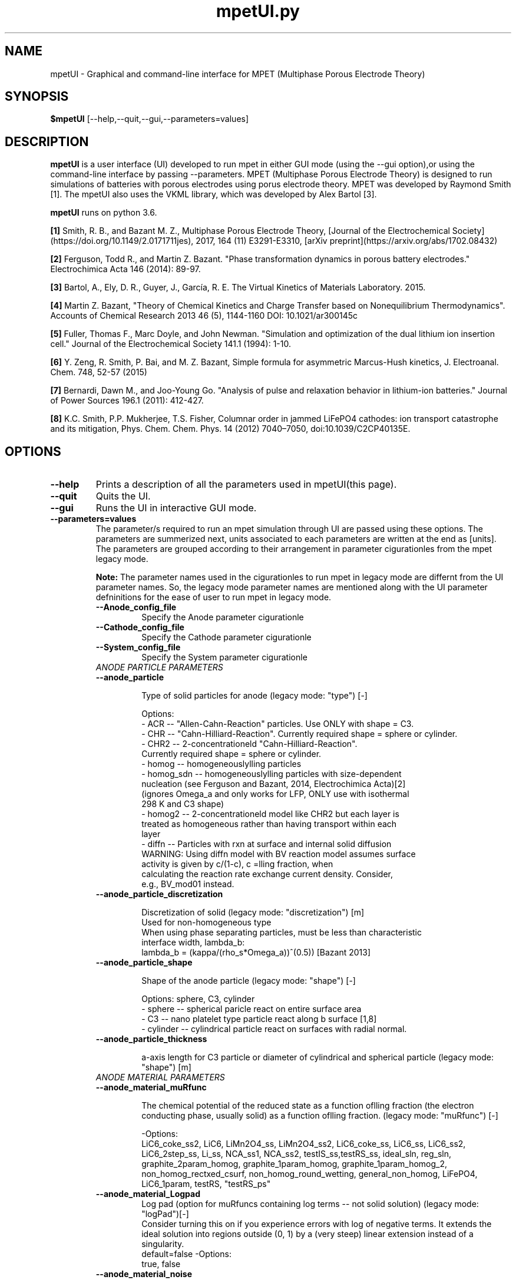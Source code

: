 .\" manpage for mpetUI
.\" Contact sayalaso@purdue.edu to correct errors or typos
.TH mpetUI.py "12 Deecmber 2019" "version 1.0" "mpetUI manpage"
.SH NAME
mpetUI - Graphical and command-line interface for MPET (Multiphase Porous Electrode Theory)
.SH SYNOPSIS
.B $mpetUI
.RI "[--help,--quit,--gui,--parameters=values]"
.SH DESCRIPTION
.B mpetUI
is a user interface (UI) developed to run mpet in either GUI mode (using the --gui option),or using the command-line interface by passing --parameters. MPET (Multiphase Porous Electrode Theory) is designed to run simulations of batteries with porous electrodes using porus electrode theory. MPET was developed by Raymond Smith [1]. The mpetUI also uses the VKML library, which was developed by Alex Bartol [3].    
.PP
.B mpetUI 
runs on python 3.6.
.PP
.B [1] 
Smith, R. B., and Bazant M. Z., Multiphase Porous Electrode Theory, [Journal of the Electrochemical Society] (https://doi.org/10.1149/2.0171711jes), 2017, 164 (11) E3291-E3310, [arXiv preprint](https://arxiv.org/abs/1702.08432)
.PP
.B [2] 
Ferguson, Todd R., and Martin Z. Bazant. "Phase transformation dynamics in porous battery electrodes." Electrochimica Acta 146 (2014): 89-97.
.PP
.B [3]
Bartol, A., Ely, D. R., Guyer, J., García, R. E. The Virtual Kinetics of Materials Laboratory. 2015.
.PP
.B [4]
Martin Z. Bazant, "Theory of Chemical Kinetics and Charge Transfer based on Nonequilibrium Thermodynamics". Accounts of Chemical Research 2013 46 (5), 1144-1160 DOI: 10.1021/ar300145c 
.PP
.B [5]
Fuller, Thomas F., Marc Doyle, and John Newman. "Simulation and optimization of the dual lithium ion insertion cell." Journal of the Electrochemical Society 141.1 (1994): 1-10.
.PP
.B [6]
Y. Zeng, R. Smith, P. Bai, and M. Z. Bazant, Simple formula for asymmetric Marcus-Hush kinetics, J. Electroanal. Chem. 748, 52-57 (2015)
.PP
.B [7]
Bernardi, Dawn M., and Joo-Young Go. "Analysis of pulse and relaxation behavior in lithium-ion batteries." Journal of Power Sources 196.1 (2011): 412-427.
.PP
.B [8]
K.C. Smith, P.P. Mukherjee, T.S. Fisher, Columnar order in jammed LiFePO4 cathodes: ion transport catastrophe and its mitigation, Phys. Chem. Chem. Phys. 14 (2012) 7040–7050, doi:10.1039/C2CP40135E.
.SH OPTIONS
.TP
.B "--help"
	Prints a description of all the parameters used in mpetUI(this page).
.TP
.B "--quit"
	Quits the UI.
.TP
.B "--gui"
	Runs the UI in interactive GUI mode.
.TP
.B "--parameters=values"
.RB "The parameter/s required to run an mpet simulation through UI are passed using these options. The parameters are summerized next, units associated to each parameters are written at the end as [units]. The parameters are grouped according to their arrangement in parameter cigurationles from the mpet legacy mode." 
.PP
.RS
.B "Note:"
The parameter names used in the cigurationles to run mpet in legacy mode are differnt from the UI parameter names. So, the legacy mode parameter names are mentioned along with the UI parameter defninitions for the ease of user to run mpet in legacy mode.   
.TP
.B "--Anode_config_file"  
Specify the Anode parameter cigurationle
.TP
.B "--Cathode_config_file"  
Specify the Cathode parameter cigurationle
.TP
.B "--System_config_file"  
Specify the System parameter cigurationle
.TP
.I "ANODE PARTICLE PARAMETERS"
.TP
.B "--anode_particle"  

.RS
Type of solid particles for anode (legacy mode: "type") [-]

Options:
 - ACR -- "Allen-Cahn-Reaction" particles. Use ONLY with shape = C3.
 - CHR -- "Cahn-Hilliard-Reaction". Currently required shape = sphere or cylinder.
 - CHR2 -- 2-concentrationeld "Cahn-Hilliard-Reaction". 
          Currently required shape = sphere or cylinder.
 - homog -- homogeneouslylling particles
 - homog_sdn -- homogeneouslylling particles with size-dependent
   nucleation (see Ferguson and Bazant, 2014, Electrochimica Acta)[2]
   (ignores Omega_a and only works for LFP, ONLY use with isothermal
   298 K and C3 shape)
 - homog2 -- 2-concentrationeld model like CHR2 but each layer is
   treated as homogeneous rather than having transport within each
   layer
 - diffn -- Particles with rxn at surface and internal solid diffusion
   WARNING: Using diffn model with BV reaction model assumes surface
   activity is given by c/(1-c), c =lling fraction, when
   calculating the reaction rate exchange current density. Consider,
   e.g., BV_mod01 instead.
.RE

.TP
.B "--anode_particle_discretization" 

.RS 
Discretization of solid (legacy mode: "discretization") [m] 
   Used for non-homogeneous type
   When using phase separating particles, must be less than characteristic 
   interface width, lambda_b: 
   lambda_b = (kappa/(rho_s*Omega_a))^(0.5)) [Bazant 2013]
.RE

.TP
.B "--anode_particle_shape"  

.RS
Shape of the anode particle (legacy mode: "shape") [-]

Options: sphere, C3, cylinder
  - sphere -- spherical paricle react on entire surface area
  - C3 -- nano platelet type particle react along b surface [1,8]
  - cylinder -- cylindrical particle react on surfaces with radial normal.
.RE

.TP
.B "--anode_particle_thickness" 

.RS 
a-axis length for C3 particle or diameter of cylindrical and spherical particle (legacy mode: "shape") [m]
.RE

.TP
.I "ANODE MATERIAL PARAMETERS"
.TP
.B "--anode_material_muRfunc"

.RS
The chemical potential of the reduced state as a function oflling fraction (the electron conducting phase, usually solid) as a function oflling fraction. (legacy mode: "muRfunc") [-]

-Options: 
  LiC6_coke_ss2, LiC6, LiMn2O4_ss, LiMn2O4_ss2, LiC6_coke_ss, LiC6_ss, LiC6_ss2, LiC6_2step_ss, Li_ss, NCA_ss1, NCA_ss2, testIS_ss,testRS_ss, ideal_sln, reg_sln, graphite_2param_homog, graphite_1param_homog, graphite_1param_homog_2, non_homog_rectxed_csurf, non_homog_round_wetting, general_non_homog, LiFePO4, LiC6_1param, testRS, "testRS_ps"
.RE

.TP
.B "--anode_material_Logpad"  
.RS
Log pad (option for muRfuncs containing log terms -- not solid solution) (legacy mode: "logPad")[-]
  Consider turning this on if you experience errors with log of negative terms. It extends the ideal solution into regions outside (0, 1) by a (very steep) linear extension instead of a singularity.
  default=false
-Options: 
  true, false
.RE

.TP
.B "--anode_material_noise"  

.RS
Add Langevin noise to the solid dynamics to simulate some random thermal fluctuations. (legacy mode: "noise") [-]
  This can help to, e.g., trigger a spinodal decomposition but 
  slows simulations so should not be enabled unless needed.
  default=false
Options: true, false
.RE

.TP
.B "--anode_material_mag_noise"

.RS  
Magnitude of the noise (used if anode_material_noise = true). (legacy mode: "noise_prefac") [-]
The standard deviation of the normal noise added to the solid dynamics
.RE

.TP
.B "--anode_material_num_noise"  
Number of segments over which the noise is re-randomized. (legacy mode: "num_noise") [-]
.TP
.B "--anode_material_oma "  

.RS
Regular solution parameter[1]. (legacy mode: "Omega_a")[J/Li]
Note k*298 K = 4.115e-21 J/particle
Default = 4.51 (k*298 K) [J/Li]
.RE

.TP
.B "--anode_material_omb"  
Secondary interaction terms for 2-variable models (legacy mode: "Omega_b")[J/Li]
.TP
.B "--anode_material_omc"  
Secondary interaction terms for 2-variable models (legacy mode: "Omega_c")[J/Li]
.TP
.B "--anode_material_grad_pen"  
Gradient penalty (legacy mode: "kappa") [J/m]
.TP
.B "--anode_material_stress_coeff"  
Stress coecient (legacy mode: "B") [Pa] 
.TP
.B "--anode_material_EvdW"
Van der Waals-like interaction energy for graphite models (legacy mode: "EvdW") [J/Li]
.TP
.B "--anode_material_rho_s"

.RS
Total Li site density within the solid, (legacy mode: "rho_s")[Li/m^3]
Even for 2-parameter models, this should be the full site density
(not that of an individual layer/lattice)
.RE

.TP
.B "--anode_material_D"
Dimensional diffusivity prefactor (used if anode_particle_type = diffn[2], CHR[2]) (legacy mode: "D") [m^2/s]
.TP
.B "--anode_material_Dfunc"

.RS
Dimensionless diffusivity function (legacy mode: "Dfunc") [-]
  This is a function of solidlling fraction, y, such that
  Flux = -D*Dfunc(y)*grad(c) for solid solution materials, and
  Flux = -D*Dfunc(y)*grad(mu) for thermo-based transport models
  Options: constant,lattice
.RE

.TP
.B "--anode_material_dgammadc"

.RS
Surface wetting ,used if anode_particle_type = CHR2. (legacy mode: "dgammadc") [J*m/Li]
  Change in surface energy with respect to solid concentration, 
  set greater than 0 for surface wetting, less than 0 for dewetting
  default: 0e-30
.RE

.TP
.B "--anode_material_cwet"
Dimensionless surface wetting used with LiFePO4, anode_particle_type=ACR. (legacy mode: "cwet") [-]
.TP
.I "ANODE REACTION PARAMETERS"
.TP
.B "--anode_reaction_type"

.RS
anode particle reaction type (legacy mode: "rxnType") [-]
 Options:
  - BV: Butler-Volmer from Bazant Acc. Chem. Res. 2013 with gamma_TS = 1/(1-c) [4]
  - BV_gMod01: Like BV with gamma_TS = 1/(c*(1-c))
  - BV_raw: BV with ecd = k0
  - BV_mod01: As in Fuller, Doyle, Newman 1994 cathode [5]
  - BV_mod02: As in Fuller, Doyle, Newman 1994 anode [5]
  - Marcus: As in Bazant Acc. Chem. Res. 2013 [4]
  - MHC: See Zeng, Smith, Bai, Bazant, 2014 [6]
.RE

.TP
.B "--anode_reaction_ecd"

.RS
Exchange current density (legacy mode: "k0") [A/m^2] 
(0.1 for h2/Pt). Note, for Marcus, this is k0 * exp(-(lambda/kTref)/4)
.RE

.TP
.B "--anode_reaction_charget"
Charge transfer coecient (only used for BV) (legacy mode: "alpha") [-]
.TP
.B "--anode_reaction_Rorg_energy"

.RS
Reorganizational energy used for Marcus and MHC (legacy mode : "lambda") [J/Li]
default= 15.2(k*298) K
.RE

.TP
.B "--anode_reactionlmres"
Film resistance (legacy mode:"lm") [Ohm m^2]
.TP
.I "CATHODE PARTICLE PARAMETERS"
.TP
.B "--cathode_particle"  

.RS
Type of solid particles for cathode (legacy mode: "type") [-]

Options:
 - ACR -- "Allen-Cahn-Reaction" particles. Use ONLY with shape = C3.
 - CHR -- "Cahn-Hilliard-Reaction". Currently required shape = sphere or cylinder.
 - CHR2 -- 2-concentrationeld "Cahn-Hilliard-Reaction". 
          Currently required shape = sphere or cylinder.
 - homog -- homogeneouslylling particles
 - homog_sdn -- homogeneouslylling particles with size-dependent
   nucleation (see Ferguson and Bazant, 2014, Electrochimica Acta)[2]
   (ignores Omega_a and only works for LFP, ONLY use with isothermal
   298 K and C3 shape)
 - homog2 -- 2-concentrationeld model like CHR2 but each layer is
   treated as homogeneous rather than having transport within each
   layer
 - diffn -- Particles with rxn at surface and internal solid diffusion
   WARNING: Using diffn model with BV reaction model assumes surface
   activity is given by c/(1-c), c =lling fraction, when
   calculating the reaction rate exchange current density. Consider,
   e.g., BV_mod01 instead.
.RE

.TP
.B "--cathode_particle_discretization" 

.RS 
Discretization of solid (legacy mode: "discretization") [m] 
   Used for non-homogeneous type
   When using phase separating particles, must be less than characteristic 
   interface width, lambda_b: 
   lambda_b = (kappa/(rho_s*Omega_a))^(0.5)) [Bazant 2013]
.RE

.TP
.B "--cathode_particle_shape"  

.RS
Shape of the cathode particle (legacy mode: "shape") [-]

Options: sphere, C3, cylinder
  - sphere -- spherical paricle react on entire surface area
  - C3 -- nano platelet type particle react along b surface [1,8]
  - cylinder -- cylindrical particle react on surfaces with radial normal.


.RE

.TP
.B "--cathode_particle_thickness" 

.RS 
a-axis length for C3 particle or diameter of cylindrical and spherical particle (legacy mode: "shape") [m]
.RE

.TP
.I "CATHODE MATERIAL PARAMETERS"
.TP
.B "--cathode_material_muRfunc"

.RS
The chemical potential of the reduced state as a function oflling fraction (the electron conducting phase, 
usually solid) as a function oflling fraction. (legacy mode: "muRfunc") [-]

Options: LiC6_coke_ss2, LiC6, LiMn2O4_ss, LiMn2O4_ss2, LiC6_coke_ss, LiC6_ss, LiC6_ss2, LiC6_2step_ss, Li_ss, NCA_ss1,
  NCA_ss2, testIS_ss, testRS_ss, ideal_sln, reg_sln, graphite_2param_homog, graphite_1param_homog, 
  graphite_1param_homog_2, non_homog_rectxed_csurf, non_homog_round_wetting, general_non_homog, LiFePO4,
  LiC6_1param, testRS, "testRS_ps"
.RE

.TP
.B "--cathode_material_Logpad"  

.RS
Log pad (option for muRfunc"s containing log terms -- not solid solution) (legacy mode: "logPad")[-]
  Consider turning this on if you experience errors with log of negative terms
  It extends the ideal solution into regions outside (0, 1) by a
  (very steep) linear extension instead of a singularity.
  default=false
Options: true, false
.RE

.TP
.B "--cathode_material_noise"  

.RS
Add Langevin noise to the solid dynamics to simulate some random thermal fluctuations. (legacy mode: "noise") [-]
  This can help to, e.g., trigger a spinodal decomposition but slows simulations so should not be
  enabled unless needed.
  default=false
Options: true, false
.RE

.TP
.B "--cathode_material_mag_noise"

.RS  
Magnitude of the noise (used if cathode_material_noise = true). (legacy mode: "noise_prefac") [-]
The standard deviation of the normal noise added to the solid dynamics
.RE

.TP
.B "--cathode_material_num_noise"  
Number of segments over which the noise is re-randomized. (legacy mode: "num_noise") [-]
.TP
.B "--cathode_material_oma "  

.RS
Regular solution parameter[1]. (legacy mode: "Omega_a")[J/Li]
Note k*298 K = 4.115e-21 J/particle
Default = 4.51 (k*298 K) [J/Li]
.RE

.TP
.B "--cathode_material_omb"  
Secondary interaction terms for 2-variable models (legacy mode: "Omega_b")[J/Li]
.TP
.B "--cathode_material_omc"  
Secondary interaction terms for 2-variable models (legacy mode: "Omega_c")[J/Li]
.TP
.B "--cathode_material_grad_pen"  
Gradient penalty (legacy mode: "kappa") [J/m]
.TP
.B "--cathode_material_stress_coeff"  
Stress coecient (legacy mode: "B") [Pa] 
.TP
.B "--cathode_material_EvdW"
Van der Waals-like interaction energy for graphite models (legacy mode: "EvdW") [J/Li]
.TP
.B "--cathode_material_rho_s"

.RS
Total Li site density within the solid, (legacy mode: "rho_s")[Li/m^3]
Even for 2-parameter models, this should be the full site density
(not that of an individual layer/lattice)
.RE

.TP
.B "--cathode_material_D"
Dimensional diffusivity prefactor (used if cathode_particle_type = diffn[2], CHR[2]) (legacy mode: "D") [m^2/s]
.TP
.B "--cathode_material_Dfunc"

.RS
Dimensionless diffusivity function (legacy mode: "Dfunc") [-]
  This is a function of solidlling fraction, y, such that
  Flux = -D*Dfunc(y)*grad(c) for solid solution materials, and
  Flux = -D*Dfunc(y)*grad(mu) for thermo-based transport models
  Options: constant,lattice
.RE

.TP
.B "--cathode_material_dgammadc"

.RS
Surface wetting ,used if cathode_particle_type = CHR2. (legacy mode: "dgammadc") [J*m/Li]
  Change in surface energy with respect to solid concentration, 
  set greater than 0 for surface wetting, less than 0 for dewetting
  default: 0e-30
.RE

.TP
.B "--cathode_material_cwet"
Dimensionless surface wetting used with LiFePO4, cathode_particle_type=ACR. (legacy mode: "cwet") [-]
.TP
.I "CATHODE REACTION PARAMETERS"
.TP
.B "--cathode_reaction_type"

.RS
cathode particle reaction type (legacy mode: "rxnType") [-]
 Options:
  - BV: Butler-Volmer from Bazant Acc. Chem. Res. 2013 with gamma_TS = 1/(1-c) [4]
  - BV_gMod01: Like BV with gamma_TS = 1/(c*(1-c))
  - BV_raw: BV with ecd = k0
  - BV_mod01: As in Fuller, Doyle, Newman 1994 cathode [5]
  - BV_mod02: As in Fuller, Doyle, Newman 1994 cathode [5]
  - Marcus: As in Bazant Acc. Chem. Res. 2013 [4]
  - MHC: See Zeng, Smith, Bai, Bazant, 2014 [6]
.RE

.TP
.B "--cathode_reaction_ecd"

.RS
Exchange current density (legacy mode: "k0") [A/m^2] 
(0.1 for h2/Pt). Note, for Marcus, this is k0 * exp(-(lambda/kTref)/4)
.RE

.TP
.B "--cathode_reaction_charget"
Charge transfer coecient (only used for BV) (legacy mode: "alpha") [-]
.TP
.B "--cathode_reaction_Rorg_energy"

.RS
Reorganizational energy used for Marcus and MHC (legacy mode : "lambda") [J/Li]
default= 15.2(k*298) K
.RE

.TP
.B "--cathode_reactionlmres"
Film resistance (legacy mode:"lm") [Ohm m^2]
.TP
.I "SYSTEM PARAMETERS"
.TP
.B "--sim_pars_prof"
 
.RS
Constant voltage or current or segments of one of them (legacy mode: "prleType") [-]
 Options: CV (constant voltage), CC (constant current), CCsegments, CVsegments
.RE

.TP
.B "--sim_pars_crate"

.RS
Battery (dis)charge c-rate (only used for CC) (legacy mode: "Crate") [1/hr]
(positive for discharge, negative for charge)
.RE

.TP
.B "--sim_pars_Vcutmax" 
Maximum Voltage cutoff (legacy mode: "Vmax") [V]
.TP
.B "--sim_pars_Vcutmin"
Minimum Voltage cutoff (legacy mode: "Vmin") [V]
.TP
.B "--sim_pars_capfrac"

.RS
Fraction of full (dis)charge to simulate (only used for CC) (legacy mode: "capFrac") [-]
  E.g. to go from cathodelling fraction 0.1 to 0.5 with cathode
  limiting capacity and Crate>0, set cs0_c = 0.1, capFrac=0.4
.RE

.TP
.B "--sim_pars_applv"
Battery applied voltage (only used for CV) (legacy mode: "Vset") [V]
.TP
.B "--sim_pars_segments"

.RS
CC/CV segments dning prle for sim_pars_prof = CCsegments or CVsegments  (legacy mode: "segments")[(a,b),(c,d),(e,f)]
 Segments are input as a list of tuples, with therst entry of each
 row being the setpoint (CC or CV) and the second being the time (in
 minutes) for which that setpoint is held.
 This can have as many segments as desired.
.RE

.TP
.B "--sim_pars_rampt"

.RS
  Ramp time to go from near-eq"m initial condition to setpoint for
  CC/CV, as a fraction of total simulation time, non-dimensional or
  Ramp time to linearly transition to each new segment for
  CCsegments/CVsegments                                       (legacy mode: "tramp") [s]
.RE

.TP
.B "--sim_parsntime"
Final time (only used for CV)  (legacy mode: "tend")[s]
.TP
.B "--sim_pars_numdisc"
Number of time steps   (legacy mode: "tsteps") [-]
  Time stepping is adaptive, variable-order stepping, so this
  affects only the interpolated output values, not simulation
  accuracy. The output will have all simulation values at a linear
  spacing between initial andnal times with tsteps total outputs.
.TP
.B "--sim_pars_reltol"
Relative Tolerance.  (legacy mode: "relTol") [-]
.TP
.B "--sim_pars_abstol"
Absolute Tolerance.  (legacy mode: "absTol") [-]
.TP
.B "--sim_pars_temp"

.RS
Temperature, (legacy mode: "T") [K]
  WARNING -- temperature dependence not fully implemented. Use 298 K.
.RE

.TP
.B "--sim_pars_randseed"

.RS
Random seed. Set to true to give a random seed in the simulation (affects noise, particle size distribution) (legacy mode: "randomSeed") [-]
  Set to true exactly reproducible results -- useful for testing. 
  Options: true, false
.RE

.TP
.B "--sim_pars_seed"
Value of the random seed, must be an integer (legacy mode: "seed") [-]
.TP
.B "--sim_pars_Rseries"
Series resistance, (legacy mode: "Rser") [Ohm m^2]
.TP
.B "--sim_pars_cat_numdisc"
Cathode numerical discretization in x direction. (legacy mode: "Nvol_c") [-]
.TP
.B "--sim_pars_sep_numdisc"
Seperator numerical discretization in x direction. (legacy mode: "Nvol_s") [-]
.TP
.B "--sim_pars_an_numdisc"
Anode numerical discretization in x direction. (legacy mode: "Nvol_a") [-]
.br
Cathode, anode, and separator numer disc. in x direction(volumes in electrodes) Nvol_c must be >= 1.If Nvol_c = 1 & Nvol_a = 0 & Nvol_s = 0, simulate a single volume with no separator and initely fast counter electrode. If Nvol_a = 0, simulate a Li foil electrode
.TP
.B "--sim_pars_cat_nPartVol"
Number of particles per volume for cathode (legacy mode: "Npart_c") [-]
.TP
.B "--sim_pars_an_nPartVol"
Number of particles per volume for anode (legacy mode: "Npart_a") [-]
.TP
.I "SYSTEM ELECTRODE PARAMATERS"
.TP
.B "--sim_elect_rc_Lifoil"

.RS
Rate constant of the Li foil electrode, (legacy mode: "k0_foil")[A/m^2] 
Used only if  sim_pars_an_numdisc = 0
.RE

.TP
.B "--sim_elect_Lifoillmres"
Film resistance on the Li foil, (legacy mode: "lm_foil")[Ohm m^2]
.TP
.I "SYSTEM PARTICLE DISTRIBUTION PARAMETERS"
.TP

electrode particle size distribution info, [m]
 C3 -- size along [100] direction 
 sphere or cylinder -- radius. 
 If using stddev = 0, set Npart = 1 for that electrode to avoid wasting computational effort


.TP
.B "--sim_PartDist_cat_mean" 
Mean of cathode particle size distribution (legacy mode: "mean_c") [m]
.TP
.B "--sim_PartDist_cat_std"
standard deviation of cathode particle size distribution (legacy mode: "stddev_c") [m]
.TP
.B "--sim_PartDist_an_mean"
Mean of anode particle size distribution (legacy mode: "mean_a") [m]
.TP
.B "--sim_PartDist_an_std"
standard deviation of anode particle size distribution (legacy mode: "stddev_a") [m]
.TP
.B "--sim_PartDist_catllfrac"
Initial cathodelling fraction (legacy mode: "cs0_c") [-]
.TP
.B "--sim_PartDist_anllfrac"
Initial anodelling fraction (legacy mode: "cs0_a") [-]
.TP
.R "for discharge, anode starts full, cathode starts empty"
.TP
.I "SYSTEM CONDUCTIVITY PARAMETERS"
.TP
.B "--sim_cond_cat_bulk_par"
Simulate bulk cathode conductivity (Ohm"s Law?)(True/False) (legacy mode: "simBulkCond_c") [-]
.TP
.B "--sim_cond_an_bulk_par"
Simulate bulk anode conductivity (Ohm"s Law)(True/False) (legacy mode: "simBulkCond_a") [-]
.TP
.B "--sim_cond_cat_bulk"
Dimensional conductivity of cathode (used if sim_cond_cat_bulk_par = true), (legacy mode: "sigma_s_c") [S/m]
.TP
.B "--sim_cond_an_bulk"
Dimensional conductivity of anode (used if sim_cond_an_bulk_par= true),(legacy mode: "sigma_s_a") [S/m]
.TP
.B "--sim_cond_cat_connect_par"

.RS
Simulate particle connectivity losses in cathode (Ohm"s Law?) (legacy mode: "simPartCond_c") [-]
options: (True/False)
.RE

.TP
.B "--sim_cond_an_connect_par"

.RS
Simulate particle connectivity losses in anode (Ohm"s Law?) (legacy mode: "simPartCond_a") [-]
options: (True/False)
.RE

.TP
.B "--sim_condpart_cat_mean" 
mean Conductance between cathode particles, (legacy mode: "G_mean_c") [S = 1/Ohm]
.TP
.B "--sim_condpart_cat_std"
standard deviation in Conductance between cathode particles, (legacy mode: "G_stddev_c") [S = 1/Ohm]
.TP
.B "--sim_condpart_an_mean"
mean Conductance between anode particles,(legacy mode: "G_mean_a") [S = 1/Ohm]
.TP
.B "--sim_condpart_an_std"
standard deviation in Conductance between anode particles,(legacy mode: "G_stddev_a") [S = 1/Ohm]
.TP
.I " SYSTEM GEOMETRY PARAMETERS"
.TP
.B "--sim_geo_cat_thickness"
Cathode thickness, (legacy mode: "L_c") [m]
.TP
.B "--sim_geo_an_thickness"
Anode thickness,(legacy mode: "L_a") [m]
.TP
.B "--sim_geo_sep_thickness"
Seperator thickness (legacy mode: "L_s") [m]
.TP
.B "--sim_geo_cat_volload"
Volume loading percents of active material in cathode(volume fraction of solid that is active material) (legacy mode: "P_L_c") [-]
.TP
.B	"--sim_geo_an_volload"
Volume loading percents of active material in anode(volume fraction of solid that is active material) (legacy mode: "P_L_a") [-]
.TP
.B "--sim_geo_cat_por"
Porosity of cathode (liquid volume fraction in cathode) (legacy mode: "poros_c") [-]
.TP
.B "--sim_geo_an_por"
Porosity of anode (liquid volume fraction in anode) (legacy mode: "poros_a") [-]
.TP
.B "--sim_geo_sep_por"
Porosity of seperator (liquid volume fraction in seperator) (legacy mode: "poros_s") [-]

.TP
.B "--sim_geo_cat_Brug"
Bruggeman exponent for cathode (tortuosity = porosity^bruggExp) (legacy mode: "BruggExp_c") [-]
.TP
.B "--sim_geo_an_Brug"
Bruggeman exponent for anode (tortuosity = porosity^bruggExp) (legacy mode: "BruggExp_a") [-]
.TP
.B "--sim_geo_sep_Brug"
Bruggeman exponent for seperator (tortuosity = porosity^bruggExp) (legacy mode: "BruggExp_s") [-]
.TP
.I "SYSTEM ELECTROLYTE PROPERTIES"
.TP
.B "--sim_elprop_InConc"
Initial electrolyte concentration, (legacy mode: "c0") [mol/m^3]
.TP
.B "--sim_elprop_cation_chargeNum"
Cation/anion charge number (e.g. 2, -1 for CaCl_2) (legacy mode: "zp") [-]
.TP
.B "--sim_elprop_anion_chargeNum"
Cation/anion charge number (e.g. 2, -1 for CaCl_2) (legacy mode: "zm") [-]
.TP
.B "--sim_elprop_disNup"
Cation/anion dissociation number (e.g. 1, 2 for CaCl_2) (legacy mode: "nup") [-]
.TP
.B "--sim_elprop_disNum"
Cation/anion dissociation number (e.g. 1, 2 for CaCl_2) (legacy mode: "num") [-]	  
.TP
.B "--sim_elprop_model"

.RS
Electrolyte model, (legacy mode: "elyteModelType") [-]
  Options: dilute, SM
  - dilute -- assume dilute, binary electrolyte model; phi in
    electrolyte is an "inner potential" or an "quasi-electrostatic
    potential"
  - SM -- use Stefan-Maxwell model for electrolyte transport; phi in
    electrolyte is that measured with a Li metal reference electrode
    relative to somexed position in solution.
  WARNING: Using SM model with BV reaction models for electrode
  particles assumes individual ion activities are given by their
  concentrations for the reaction rate exchange current density.
.RE

.TP
.B "--sim_elprop_SMpropset"

.RS
Stefan-Maxwell property set, (legacy mode : "SMset") [-]
  Options:
   - test1 -- parameter set for testing
   - LiClO4_PC -- electrolyte/solvent used in Fuller, Doyle, Newman 1994
                conductivity taken from dualfoil5.2.f [5]
   - valoen_bernardi -- LiPF6 in carbonates as in Bernardi and Go 2011 [7]
.RE

.TP
.B "--sim_elprop_electrans"

.RS
Reference electrode (dning the electrolyte potential) ormation: (legacy mode: "n") [-]
  number of electrons transfered in the reaction, 1 for Li/Li+
.RE

.TP
.B "--sim_elprop_Stoicof"
Stoichiometric coecient of cation, -1 for Li/Li+ (legacy mode: "sp") [-]
.TP
.B "--sim_elprop_catdiff" 
Dilute solution properties (used only if sim_elprop_model = dilute) Cation diffusion, (legacy mode: "Dp") [m^2/s]
.TP
.B "--sim_elprop_andiff"
Dilute solution properties (used only if sim_elprop_model = dilute) anion diffusion, (legacy mode: "Dm") [m^2/s]

.RE

.SH EXAMPLES
A list of mpetUI parameter values to run a default simulation of ( Fulller, Doyle 1994) [5] is as follow:
.PP
.nf
.RS

anode_particle = diffn
anode_particle_discretization = 50e-8
anode_particle_shape = sphere
anode_particle_thickness = 20e-9

anode_material_muRfunc = LiC6_coke_ss2
anode_material_logPad = false
anode_material_noise = false
anode_material_mag_noise = 1e-6
anode_material_num_noise = 200
anode_material_oma = 1.8560e-20
anode_material_omb = 5.761532e-21
anode_material_omc = 8.23076e-20
anode_material_grad_pen = 5.0148e-10
anode_material_stress_coeff = 0.1916e9
anode_material_EvdW = 0.0
anode_material_rho_s = 1.58981e28
anode_material_D = 5e-13
anode_material_Dfunc = constant
anode_material_dgammadc = 0e-30
anode_material_cwet = 0.98

anode_reaction_type = BV_mod02
anode_reaction_ecd = 8.3038
anode_reaction_charget = 0.5
anode_reaction_Rorg_energy = 6.26e-20
anode_reactionlmres = 0e-0

cathode_particle = diffn
cathode_particle_discretization = 5e-8
cathode_particle_shape = sphere
cathode_particle_thickness = 20e-9

cathode_material_muRfunc = LiMn2O4_ss2
cathode_material_logPad = false
cathode_material_noise = false
cathode_material_mag_noise = 1e-6
cathode_material_num_noise = 200
cathode_material_oma = 1.8560e-20
cathode_material_omb = 5.761532e-21
cathode_material_omc = 8.23076e-20
cathode_material_grad_pen = 5.0148e-10
cathode_material_stress_coeff = 0.1916e9
cathode_material_EvdW = 0.0
cathode_material_rho_s = 1.42842e28
cathode_material_D = 1e-13
cathode_material_Dfunc = constant
cathode_material_dgammadc = 0e-30
cathode_material_cwet = 0.98

cathode_reaction_type = BV_mod01
cathode_reaction_ecd = 7.225
cathode_reaction_charget = 0.5
cathode_reaction_Rorg_energy = 6.26e-20
cathode_reactionlmres = 0e-0


sim_pars_prof = CC
sim_pars_crate = .66
sim_pars_Vcutmax = 5
sim_pars_Vcutmin = 2

sim_pars_capfrac = 0.8
sim_pars_applv = 0.12
sim_pars_segments = [(0.3, 0.4),(-0.5, 0.1)]
sim_pars_rampt = 1e-3
sim_parsntime = 1.2e3
sim_pars_numdisc = 200
sim_pars_reltol = 1e-6
sim_pars_abstol = 1e-6
sim_pars_temp = 298
sim_pars_randseed = true
sim_pars_seed = 0
sim_pars_Rseries = 0.
sim_pars_cat_numdisc = 2
sim_pars_sep_numdisc = 2
sim_pars_an_numdisc = 2
sim_pars_cat_nPartVol = 1
sim_pars_an_nPartVol = 1

sim_elect_rc_Lifoil = 1e0
sim_elect_Lifoillmres = 0e-0

sim_PartDist_cat_mean = 1e-6
sim_PartDist_cat_std = 0
sim_PartDist_an_mean = 18e-6
sim_PartDist_an_std = 0

sim_PartDist_catllfrac = 0.2
sim_PartDist_catllfrac = 0.495

sim_cond_cat_bulk_par = false
sim_cond_an_bulk_par = false
sim_cond_cat_bulk = 1e-1
sim_cond_an_bulk = 1e-1
sim_cond_cat_connect_par = false
sim_cond_an_connect_par = false
sim_condpart_cat_mean = 1e-14
sim_condpart_cat_std= 0
sim_condpart_an_mean = 1e-14
sim_condpart_an_std = 0

sim_geo_cat_thickness = 200e-6
sim_geo_an_thickness = 243e-6
sim_geo_sep_thickness = 50e-6

sim_geo_cat_volload = 0.849
sim_geo_an_volload = 0.956

sim_geo_cat_por = 0.3
sim_geo_an_por = 0.3
sim_geo_sep_por = .4

sim_geo_cat_Brug = -0.5
sim_geo_an_Brug = -0.5
sim_geo_sep_Brug = -0.5


sim_elprop_InConc = 1000

sim_elprop_cation_chargeNum = 1
sim_elprop_anion_chargeNum = -1

sim_elprop_disNum = 1
sim_elprop_model = 1

sim_elprop_model = SM
sim_elprop_SMpropset= LiClO4_PC
sim_elprop_electrans= 1
sim_elprop_Stoicof = -1
sim_elprop_catdiff = 2.2e-10
sim_elprop_andiff = 2.94e-10
.RE
.fi
.PP
.RS
.PP
These parameter values can be input into the GUI of mpetUI through  using 
  $mpetUI --gui
OR
.PP
mpetUI can be run in command line mode using the following command.
.PP
  $mpetUI --Sim_pars_crate=0.66 --Sim_pars_Vcutmax=5 --Sim_pars_Vcutmin=2 --Sim_pars_capfrac=0.8
  --Sim_pars_cat_numdisc=2 --Sim_pars_sep_numdisc=2 --Sim_pars_an_numdisc=2 --Sim_pars_cat_nPartVol=1
  --Sim_pars_an_nPartVol=1 --Sim_PartDist_cat_mean=1e-6 --Sim_PartDist_cat_std=0 --Sim_PartDist_an_mean=18e-6
  --Sim_PartDist_an_std=0 --Sim_PartDist_catllfrac=0.2 --Sim_PartDist_anllfrac=0.495
  --Sim_geo_cat_thickness=200e-6 --Sim_geo_an_thickness=243e-6 --Sim_geo_sep_thickness=50e-6
  --Sim_geo_cat_volload=0.849 --Sim_geo_an_volload=0.956 --Sim_geo_cat_por=0.3 --Sim_geo_an_por=0.3
  --Sim_geo_sep_por=0.4 --Sim_elprop_SMpropset=LiClO4_PC 
.RE


.SH EXIT STATUS
While using command line mode, if the parameter name doesnt match the UI parameters the program exits showing the possible name of the misspelled parameter name. 
.br
.SH BUGS
No known bugs yet.
.SH AUTHORS
Surya Mitra (sayalaso@purdue.edu), Edwin Garcia (redwing@purdue.edu).
.SH COPYRIGHT
-------------
.PP
Copyright (c) 2019 ------------
.PP
This document is part of the mpetUI software.
.PP
Permission is hereby granted, free of charge, to any person obtaining a copy
of this software and associated documentationles (the "Software"), to deal
in the Software without restriction, including without limitation the rights
to use, copy, modify, merge, publish, distribute, sublicense, and/or sell
copies of the Software, and to permit persons to whom the Software is
furnished to do so, subject to the following conditions:
.PP
The above copyright notice and this permission notice shall be included in
all copies or substantial portions of the Software.

SEE ALSO mpetviz, mpet, dualfoil, vkml, gibbs, ...
